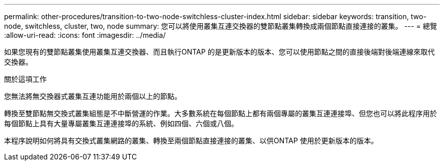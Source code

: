 ---
permalink: other-procedures/transition-to-two-node-switchless-cluster-index.html 
sidebar: sidebar 
keywords: transition, two-node, switchless, cluster, two, node 
summary: 您可以將使用叢集互連交換器的雙節點叢集轉換成兩個節點直接連接的叢集。 
---
= 總覽
:allow-uri-read: 
:icons: font
:imagesdir: ../media/


如果您現有的雙節點叢集使用叢集互連交換器、而且執行ONTAP 的是更新版本的版本、您可以使用節點之間的直接後端對後端連線來取代交換器。

.關於這項工作
您無法將無交換器式叢集互連功能用於兩個以上的節點。

轉換至雙節點無交換式叢集組態是不中斷營運的作業。大多數系統在每個節點上都有兩個專屬的叢集互連連接埠、但您也可以將此程序用於每個節點上具有大量專屬叢集互連連接埠的系統、例如四個、六個或八個。

本程序說明如何將具有交換式叢集網路的叢集、轉換至兩個節點直接連接的叢集、以供ONTAP 使用於更新版本的版本。
